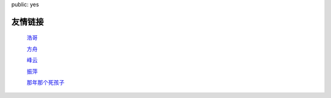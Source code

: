 public: yes

友情链接
=========

    `浩哥 <http://huhao.me/>`_

    `方舟 <http://mark42.net/>`_

    `峰云 <http://xiaorui.cc/>`_

    `振萍 <http://www.lovelyping.com/>`_

    `那年那个死孩子 <http://sihaizi.com/>`_
